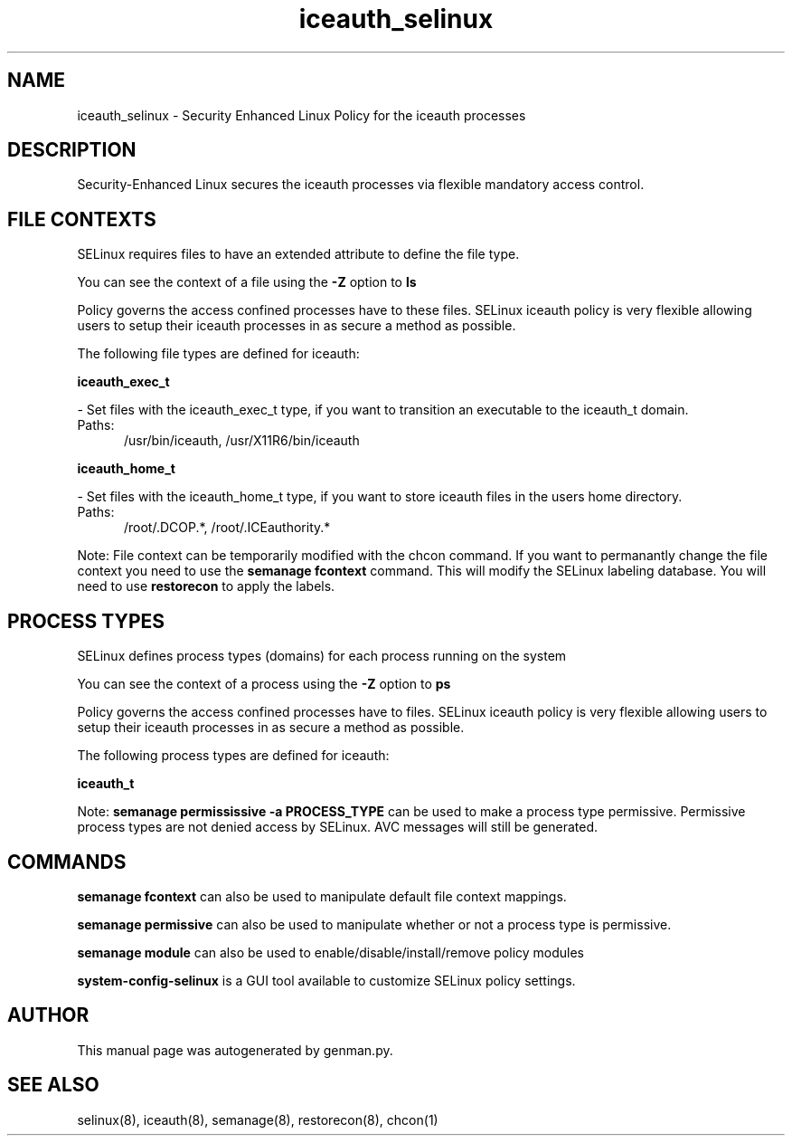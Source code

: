 .TH  "iceauth_selinux"  "8"  "iceauth" "dwalsh@redhat.com" "iceauth SELinux Policy documentation"
.SH "NAME"
iceauth_selinux \- Security Enhanced Linux Policy for the iceauth processes
.SH "DESCRIPTION"

Security-Enhanced Linux secures the iceauth processes via flexible mandatory access
control.  

.SH FILE CONTEXTS
SELinux requires files to have an extended attribute to define the file type. 
.PP
You can see the context of a file using the \fB\-Z\fP option to \fBls\bP
.PP
Policy governs the access confined processes have to these files. 
SELinux iceauth policy is very flexible allowing users to setup their iceauth processes in as secure a method as possible.
.PP 
The following file types are defined for iceauth:


.EX
.PP
.B iceauth_exec_t 
.EE

- Set files with the iceauth_exec_t type, if you want to transition an executable to the iceauth_t domain.

.br
.TP 5
Paths: 
/usr/bin/iceauth, /usr/X11R6/bin/iceauth

.EX
.PP
.B iceauth_home_t 
.EE

- Set files with the iceauth_home_t type, if you want to store iceauth files in the users home directory.

.br
.TP 5
Paths: 
/root/\.DCOP.*, /root/\.ICEauthority.*

.PP
Note: File context can be temporarily modified with the chcon command.  If you want to permanantly change the file context you need to use the 
.B semanage fcontext 
command.  This will modify the SELinux labeling database.  You will need to use
.B restorecon
to apply the labels.

.SH PROCESS TYPES
SELinux defines process types (domains) for each process running on the system
.PP
You can see the context of a process using the \fB\-Z\fP option to \fBps\bP
.PP
Policy governs the access confined processes have to files. 
SELinux iceauth policy is very flexible allowing users to setup their iceauth processes in as secure a method as possible.
.PP 
The following process types are defined for iceauth:

.EX
.B iceauth_t 
.EE
.PP
Note: 
.B semanage permississive -a PROCESS_TYPE 
can be used to make a process type permissive. Permissive process types are not denied access by SELinux. AVC messages will still be generated.

.SH "COMMANDS"
.B semanage fcontext
can also be used to manipulate default file context mappings.
.PP
.B semanage permissive
can also be used to manipulate whether or not a process type is permissive.
.PP
.B semanage module
can also be used to enable/disable/install/remove policy modules

.PP
.B system-config-selinux 
is a GUI tool available to customize SELinux policy settings.

.SH AUTHOR	
This manual page was autogenerated by genman.py.

.SH "SEE ALSO"
selinux(8), iceauth(8), semanage(8), restorecon(8), chcon(1)
